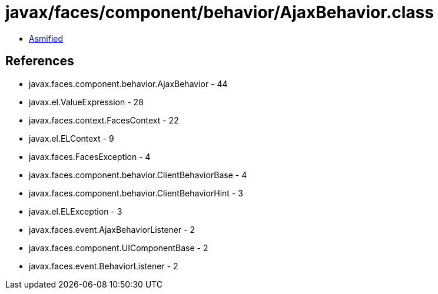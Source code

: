 = javax/faces/component/behavior/AjaxBehavior.class

 - link:AjaxBehavior-asmified.java[Asmified]

== References

 - javax.faces.component.behavior.AjaxBehavior - 44
 - javax.el.ValueExpression - 28
 - javax.faces.context.FacesContext - 22
 - javax.el.ELContext - 9
 - javax.faces.FacesException - 4
 - javax.faces.component.behavior.ClientBehaviorBase - 4
 - javax.faces.component.behavior.ClientBehaviorHint - 3
 - javax.el.ELException - 3
 - javax.faces.event.AjaxBehaviorListener - 2
 - javax.faces.component.UIComponentBase - 2
 - javax.faces.event.BehaviorListener - 2
